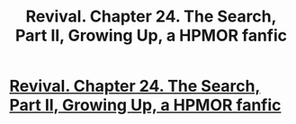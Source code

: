#+TITLE: Revival. Chapter 24. The Search, Part II, Growing Up, a HPMOR fanfic

* [[https://www.fanfiction.net/s/11127426/24/Revival][Revival. Chapter 24. The Search, Part II, Growing Up, a HPMOR fanfic]]
:PROPERTIES:
:Author: xingxingz
:Score: 0
:DateUnix: 1429999249.0
:DateShort: 2015-Apr-26
:END:
